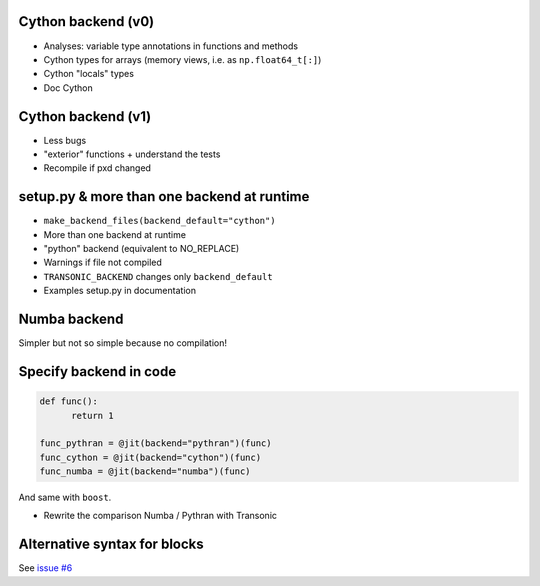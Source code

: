 
Cython backend (v0)
-------------------

- Analyses: variable type annotations in functions and methods
- Cython types for arrays (memory views, i.e. as ``np.float64_t[:]``)
- Cython "locals" types
- Doc Cython

Cython backend (v1)
-------------------

- Less bugs
- "exterior" functions + understand the tests
- Recompile if pxd changed

setup.py & more than one backend at runtime
-------------------------------------------

- ``make_backend_files(backend_default="cython")``
- More than one backend at runtime
- "python" backend (equivalent to NO_REPLACE)
- Warnings if file not compiled
- ``TRANSONIC_BACKEND`` changes only ``backend_default``
- Examples setup.py in documentation

Numba backend
-------------

Simpler but not so simple because no compilation!

Specify backend in code
-----------------------

.. code:: python

  def func():
        return 1

  func_pythran = @jit(backend="pythran")(func)
  func_cython = @jit(backend="cython")(func)
  func_numba = @jit(backend="numba")(func)

And same with ``boost``.

- Rewrite the comparison Numba / Pythran with Transonic

Alternative syntax for blocks
-----------------------------

See `issue #6 <https://bitbucket.org/fluiddyn/transonic/issues/6>`_
